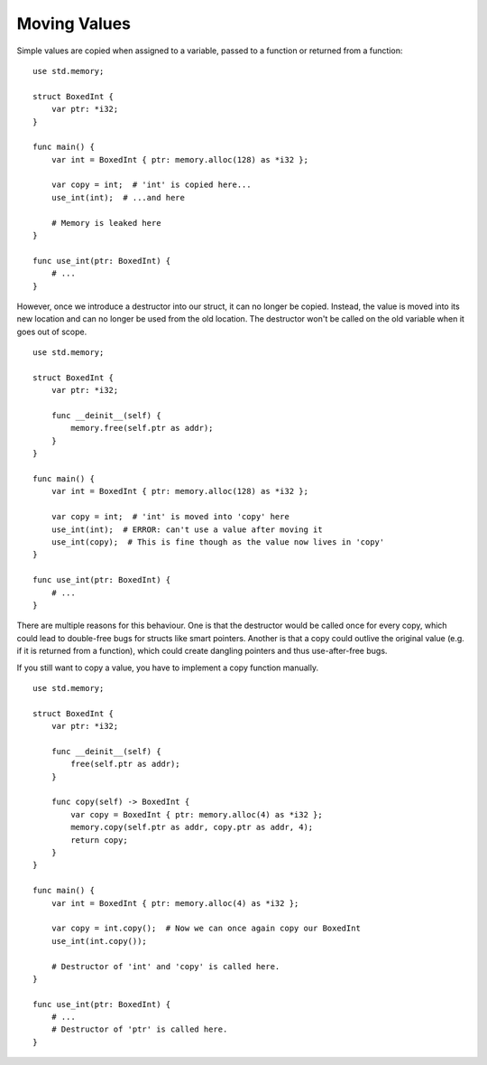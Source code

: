 =============
Moving Values
=============

.. highlight:: banjo

Simple values are copied when assigned to a variable, passed to a function or returned from a function: ::

    use std.memory;

    struct BoxedInt {
        var ptr: *i32;
    }

    func main() {
        var int = BoxedInt { ptr: memory.alloc(128) as *i32 };
        
        var copy = int;  # 'int' is copied here...
        use_int(int);  # ...and here

        # Memory is leaked here
    }

    func use_int(ptr: BoxedInt) {
        # ...
    }

However, once we introduce a destructor into our struct, it can no longer be copied. Instead, the value is
moved into its new location and can no longer be used from the old location. The destructor won't be called
on the old variable when it goes out of scope. ::

    use std.memory;

    struct BoxedInt {
        var ptr: *i32;

        func __deinit__(self) {
            memory.free(self.ptr as addr);
        }
    }

    func main() {
        var int = BoxedInt { ptr: memory.alloc(128) as *i32 };

        var copy = int;  # 'int' is moved into 'copy' here
        use_int(int);  # ERROR: can't use a value after moving it
        use_int(copy);  # This is fine though as the value now lives in 'copy'
    }

    func use_int(ptr: BoxedInt) {
        # ...
    }

There are multiple reasons for this behaviour.
One is that the destructor would be called once for every copy, which could lead to double-free bugs
for structs like smart pointers. Another is that a copy could outlive the original value (e.g. if it is returned
from a function), which could create dangling pointers and thus use-after-free bugs.

If you still want to copy a value, you have to implement a copy function manually. ::

    use std.memory;

    struct BoxedInt {
        var ptr: *i32;

        func __deinit__(self) {
            free(self.ptr as addr);
        }

        func copy(self) -> BoxedInt {
            var copy = BoxedInt { ptr: memory.alloc(4) as *i32 };
            memory.copy(self.ptr as addr, copy.ptr as addr, 4);
            return copy;
        }
    }

    func main() {
        var int = BoxedInt { ptr: memory.alloc(4) as *i32 };
        
        var copy = int.copy();  # Now we can once again copy our BoxedInt
        use_int(int.copy());

        # Destructor of 'int' and 'copy' is called here.
    }

    func use_int(ptr: BoxedInt) {
        # ...
        # Destructor of 'ptr' is called here.
    }